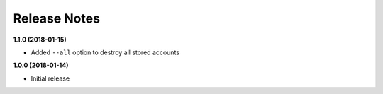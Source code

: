 Release Notes
-------------

**1.1.0 (2018-01-15)**

* Added ``--all`` option to destroy all stored accounts

**1.0.0 (2018-01-14)**

* Initial release
